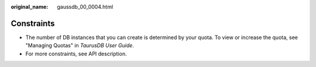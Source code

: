 :original_name: gaussdb_00_0004.html

.. _gaussdb_00_0004:

Constraints
===========

-  The number of DB instances that you can create is determined by your quota. To view or increase the quota, see "Managing Quotas" in *TaurusDB User Guide*.
-  For more constraints, see API description.

